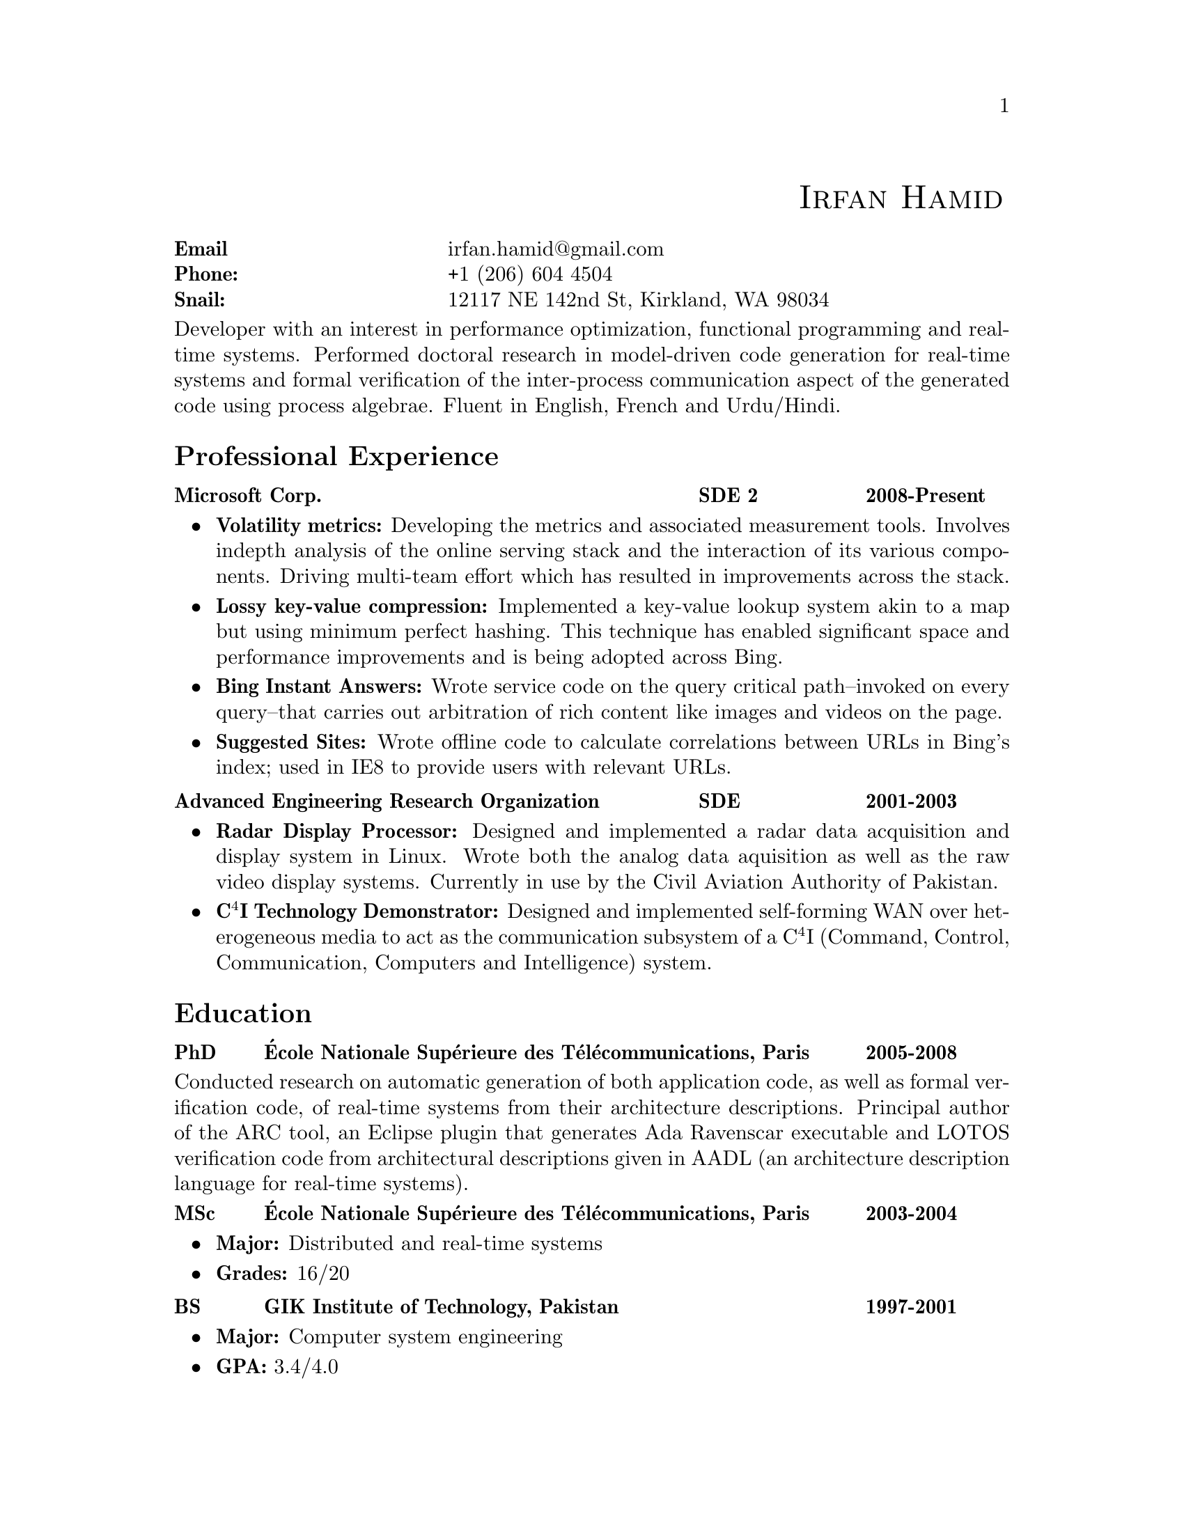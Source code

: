 \input texinfo  @c -*-texinfo-*-
@c %**start of header (This is for running texinfo on a region.)
@setfilename Hamid_En
@settitle Resume--Irfan Hamid
@c %**end of header (This is for running texinfo on a region.)

@majorheading @ @ @ @ @ @ @ @ @ @ @ @ @ @ @ @ @ @ @ @ @ @ @ @ @ @ @ @ @ @ @ @ @ @ @ @ @ @ @ @ @ @ @ @ @ @ @ @ @ @ @sc{Irfan Hamid}
@multitable @columnfractions 0.3 0.7
@item @strong{Email} @tab
@uref{mailto:irfan.hamid@@gmail.com,,irfan.hamid@@gmail.com}
@item @strong{Phone:} @tab +1 (206) 604 4504
@item @strong{Snail:} @tab 12117 NE 142nd St, Kirkland, WA 98034
@end multitable
@noindent
Developer with an interest in performance optimization, functional programming and real-time systems. Performed doctoral research in model-driven code generation for real-time systems and formal verification of the inter-process communication aspect of the generated code using process algebrae. Fluent in English, French and Urdu/Hindi.

@unnumberedsec Professional Experience
@multitable @columnfractions 0.6 0.2 0.2
@item @strong{Microsoft Corp.} @tab @strong{SDE 2} @tab @strong{2008-Present}
@end multitable
@noindent
@itemize @bullet
@item @strong{Volatility metrics:} Developing the metrics and associated measurement tools. Involves indepth analysis of the online serving stack and the interaction of its various components. Driving multi-team effort which has resulted in improvements across the stack.
@item @strong{Lossy key-value compression:} Implemented a key-value lookup system akin to a map but using minimum perfect hashing. This technique has enabled significant space and performance improvements and is being adopted across Bing.
@item @strong{Bing Instant Answers:} Wrote service code on the query critical path--invoked on every query--that carries out arbitration of rich content like images and videos on the page.
@item @strong{Suggested Sites:} Wrote offline code to calculate correlations between URLs in Bing's index; used in IE8 to provide users with relevant URLs.
@end itemize

@multitable @columnfractions 0.6 0.2 0.2
@item @strong{Advanced Engineering Research Organization}
@tab @strong{SDE}
@tab @strong{2001-2003}
@end multitable
@noindent
@itemize @bullet
@item @strong{Radar Display Processor:} Designed and implemented a radar data acquisition and display system in Linux. Wrote both the analog data aquisition as well as the raw video display systems. Currently in use by the Civil Aviation Authority of Pakistan.
@item @strong{C@math{^4}I Technology Demonstrator:} Designed and implemented self-forming WAN over heterogeneous media to act as the communication subsystem of a C@math{^4}I (Command, Control, Communication, Computers and Intelligence) system.
@end itemize

@unnumberedsec Education
@multitable @columnfractions 0.08 0.72 0.2
@item @strong{PhD} @tab @strong{@'Ecole Nationale Sup@'erieure des T@'el@'ecommunications, Paris} @tab @strong{2005-2008}
@end multitable
@noindent
Conducted research on automatic generation of both application code, as well as formal verification code, of real-time systems from their architecture descriptions. Principal author of the @uref{http://aadl.enst.fr/arc/,,ARC} tool, an Eclipse plugin that generates @uref{http://www.acm.org/sigada/ada_letters/jun2004/ravenscar_article.pdf,,Ada Ravenscar} executable and LOTOS verification code from architectural descriptions given in @uref{http://www.aadl.info,,AADL} (an architecture description language for real-time systems).
@multitable @columnfractions 0.08 0.72 0.2
@item @strong{MSc} @tab @strong{@'Ecole Nationale Sup@'erieure des
T@'el@'ecommunications, Paris} @tab @strong{2003-2004}
@end multitable

@itemize @bullet
@item @strong{Major:} Distributed and real-time systems
@item @strong{Grades:} 16/20
@end itemize

@multitable @columnfractions 0.08 0.72 0.2
@item @strong{BS} @tab @strong{GIK Institute of Technology, Pakistan}
@tab @strong{1997-2001}
@end multitable

@itemize @bullet
@item @strong{Major:} Computer system engineering
@item @strong{GPA:} 3.4/4.0
@end itemize

@c@multitable @columnfractions 0.8 0.2
@c@item @strong{GIK Institute of Technology, Pakistan} @tab
@c@strong{2000-2001}
@c@end multitable
@c@noindent
@c My end of studies project was a complete cockpit design and instrument
@c simulation system for the Pakistan Air Force. The system was built
@c using Direct3D and allowed the user to design his cockpit and fly it
@c in a 3D virtual world to test its ergonomics and usability.

@unnumberedsec Publications
@itemize @bullet
@item Irfan Hamid, Elie Najm. @strong{Operational Semantics of Ada Ravenscar}. @emph{13th European Conference on Dependable Computing AdaEurope'08.} June 2008.
@item Irfan Hamid, Bechir Zalila, Elie Najm, J@'er@^ome
Hugues. @strong{Generating Frameworks for Asynchronous Hard Real-time
Systems}. @emph{Innovations in
Systems and Software Engineering: A NASA Journal}. March 2008.
@item Irfan Hamid, Elie Najm. @strong{Real-time Connectors for
Deterministic Data-flow.} @emph{13th IEEE International Conference on
Embedded and Real-time Computing Systems and Applications}. August
2007.
@item Irfan Hamid, Bechir Zalila, Elie Najm, J@'er@^ome
Hugues. @strong{A Generative Approach to Building a Framework for a Hard
Real-Time System.} @emph{31st Annual IEEE/NASA Goddard
Software Engineering Workshop}. March 2007.
@item Bechir Zalila, Irfan Hamid, J@'er@^ome Hugues, Laurent
Pautet. @strong{Generating High-integrity Distributed Applications from their
Architectural Descriptions.} @emph{12th European
Conference on Dependable Computing AdaEurope'07.} July 2007.
@item Thomas Vergnaud, Irfan Hamid. @strong{Mod@'elisation en AADL
pour la g@'en@'eration automatique d'applications.} @emph{G@'enie
Logiciel, March 2007, Issue 80.}
@item Thomas Vergnaud, Irfan Hamid et. al. @strong{Modeling and
Generating Tailored Distribution Middleware for Embedded Real-time
Systems.} @emph{Embedded Real-time Systems 2006 (ERTS'06).} January 2006
@end itemize

@unnumberedsec Skillset
@multitable @columnfractions 0.15 0.15 0.7
@item @strong{Technology} @tab @strong{Experience} @tab @strong{Major output}
@item C/C++ @tab 8 years @tab Multiple projects during undergraduate studies and jobs
@item C#/F# @tab 5 years @tab Various relevance, measurement and analysis tools at Bing 
@item Java @tab 3 years @tab AADL to Ada code generator 
@item Ada 95/2005 @tab 2 years @tab AADL to Ada code generator
@item Win32 @tab 6 years @tab End of studies project (3D simulation and instrumentation)
@item Linux @tab 8 years @tab Radar Display Processor, Radar Data Acquisition
@item UML  @tab 3 years @tab Meta-models and transformations in code
@end multitable
@noindent
Expertise in various modeling languages such as SDL, Esterel, Lustre and formal methods such as process algebrae (LOTOS) and timed automata (UPPAAL).

@c@unnumberedsec Achievements
@c@itemize @bullet
@c@item Selected for graduate studies in France in 2003
@c@item Dean's honor roll (GPA > 3.5) for 4 semesters out of 8 during BS
@c@item Invited as judge of All Pakistan Software Competition, 2002
@c@item Conducted 10 day ACM workshop on OpenGL and DirectX at my university
@c@item Fluent in English, French and Urdu/Hindi
@c@end itemize

@bye
